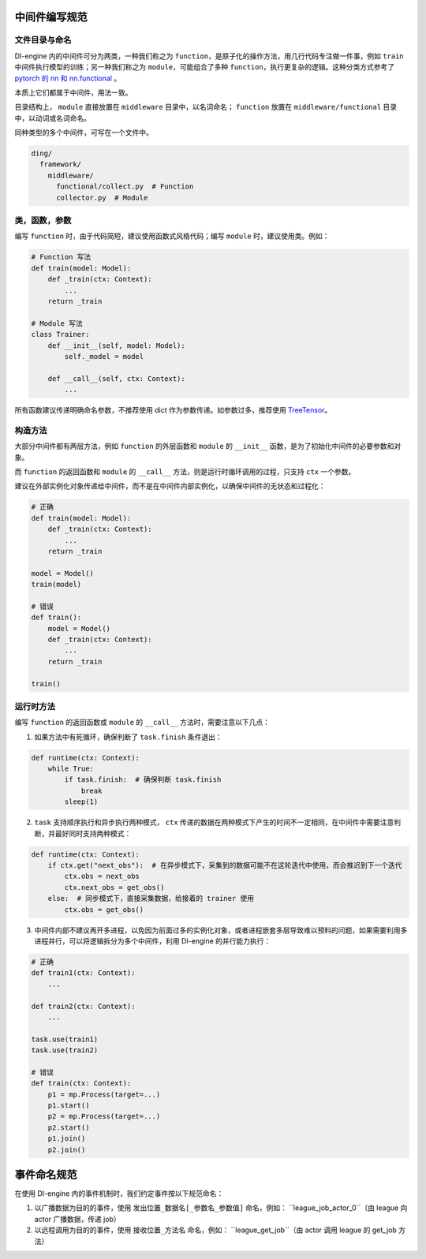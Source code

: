 中间件编写规范
=====================================

文件目录与命名
--------------

DI-engine 内的中间件可分为两类，一种我们称之为 ``function``，是原子化的操作方法，用几行代码专注做一件事，例如 ``train`` 中间件执行模型的训练；\
另一种我们称之为 ``module``，可能组合了多种 ``function``，执行更复杂的逻辑。这种分类方式参考了 `pytorch 的 nn 和 nn.functional <https://pytorch.org/docs/stable/nn.functional.html>`_ 。

本质上它们都属于中间件，用法一致。

目录结构上， ``module`` 直接放置在 ``middleware`` 目录中，以名词命名； ``function`` 放置在 ``middleware/functional`` 目录中，以动词或名词命名。

同种类型的多个中间件，可写在一个文件中。

.. code-block::

  ding/
    framework/
      middleware/
        functional/collect.py  # Function
        collector.py  # Module

类，函数，参数
--------------

编写 ``function`` 时，由于代码简短，建议使用函数式风格代码；编写 ``module`` 时，建议使用类。例如：

.. code-block:: python

    # Function 写法
    def train(model: Model):
        def _train(ctx: Context):
            ...
        return _train

    # Module 写法
    class Trainer:
        def __init__(self, model: Model):
            self._model = model

        def __call__(self, ctx: Context):
            ...

所有函数建议传递明确命名参数，不推荐使用 dict 作为参数传递。如参数过多，推荐使用 `TreeTensor <https://github.com/opendilab/DI-treetensor>`_。

构造方法
------------

大部分中间件都有两层方法，例如 ``function`` 的外层函数和 ``module`` 的 ``__init__`` 函数，是为了初始化中间件的必要参数和对象。

而 ``function`` 的返回函数和 ``module`` 的 ``__call__`` 方法，则是运行时循环调用的过程，只支持 ``ctx`` 一个参数。

建议在外部实例化对象传递给中间件，而不是在中间件内部实例化，以确保中间件的无状态和过程化：

.. code-block:: python

    # 正确
    def train(model: Model):
        def _train(ctx: Context):
            ...
        return _train

    model = Model()
    train(model)

    # 错误
    def train():
        model = Model()
        def _train(ctx: Context):
            ...
        return _train

    train()

运行时方法
------------

编写 ``function`` 的返回函数或 ``module`` 的 ``__call__`` 方法时，需要注意以下几点：

1. 如果方法中有死循环，确保判断了 ``task.finish`` 条件退出：

.. code-block:: python

    def runtime(ctx: Context):
        while True:
            if task.finish:  # 确保判断 task.finish
                break
            sleep(1)

2. ``task`` 支持顺序执行和异步执行两种模式， ``ctx`` 传递的数据在两种模式下产生的时间不一定相同，在中间件中需要注意判断，并最好同时支持两种模式：

.. code-block:: python

    def runtime(ctx: Context):
        if ctx.get("next_obs"):  # 在异步模式下，采集到的数据可能不在这轮迭代中使用，而会推迟到下一个迭代
            ctx.obs = next_obs
            ctx.next_obs = get_obs()
        else:  # 同步模式下，直接采集数据，给接着的 trainer 使用
            ctx.obs = get_obs()

3. 中间件内部不建议再开多进程，以免因为前面过多的实例化对象，或者进程嵌套多层导致难以预料的问题，如果需要利用多进程并行，可以将逻辑拆分为多个中间件，利用 DI-engine 的并行能力执行：

.. code-block:: python

    # 正确
    def train1(ctx: Context):
        ...

    def train2(ctx: Context):
        ...

    task.use(train1)
    task.use(train2)

    # 错误
    def train(ctx: Context):
        p1 = mp.Process(target=...)
        p1.start()
        p2 = mp.Process(target=...)
        p2.start()
        p1.join()
        p2.join()


事件命名规范
=====================================

在使用 DI-engine 内的事件机制时，我们约定事件按以下规范命名：

1. 以广播数据为目的的事件，使用 ``发出位置_数据名[_参数名_参数值]`` 命名，例如： ``league_job_actor_0``（由 league 向 actor 广播数据，传递 job）
2. 以远程调用为目的的事件，使用 ``接收位置_方法名`` 命名，例如： ``league_get_job``（由 actor 调用 league 的 get_job 方法）
